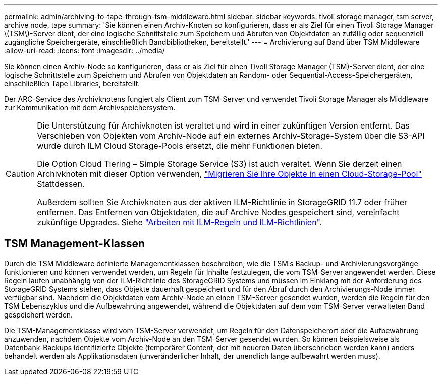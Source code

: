 ---
permalink: admin/archiving-to-tape-through-tsm-middleware.html 
sidebar: sidebar 
keywords: tivoli storage manager, tsm server, archive node, tape 
summary: 'Sie können einen Archiv-Knoten so konfigurieren, dass er als Ziel für einen Tivoli Storage Manager \(TSM\)-Server dient, der eine logische Schnittstelle zum Speichern und Abrufen von Objektdaten an zufällig oder sequenziell zugängliche Speichergeräte, einschließlich Bandbibliotheken, bereitstellt.' 
---
= Archivierung auf Band über TSM Middleware
:allow-uri-read: 
:icons: font
:imagesdir: ../media/


[role="lead"]
Sie können einen Archiv-Node so konfigurieren, dass er als Ziel für einen Tivoli Storage Manager (TSM)-Server dient, der eine logische Schnittstelle zum Speichern und Abrufen von Objektdaten an Random- oder Sequential-Access-Speichergeräten, einschließlich Tape Libraries, bereitstellt.

Der ARC-Service des Archivknotens fungiert als Client zum TSM-Server und verwendet Tivoli Storage Manager als Middleware zur Kommunikation mit dem Archivspeichersystem.

[CAUTION]
====
Die Unterstützung für Archivknoten ist veraltet und wird in einer zukünftigen Version entfernt. Das Verschieben von Objekten vom Archiv-Node auf ein externes Archiv-Storage-System über die S3-API wurde durch ILM Cloud Storage-Pools ersetzt, die mehr Funktionen bieten.

Die Option Cloud Tiering – Simple Storage Service (S3) ist auch veraltet. Wenn Sie derzeit einen Archivknoten mit dieser Option verwenden, link:../admin/migrating-objects-from-cloud-tiering-s3-to-cloud-storage-pool.html["Migrieren Sie Ihre Objekte in einen Cloud-Storage-Pool"] Stattdessen.

Außerdem sollten Sie Archivknoten aus der aktiven ILM-Richtlinie in StorageGRID 11.7 oder früher entfernen. Das Entfernen von Objektdaten, die auf Archive Nodes gespeichert sind, vereinfacht zukünftige Upgrades. Siehe link:../ilm/working-with-ilm-rules-and-ilm-policies.html["Arbeiten mit ILM-Regeln und ILM-Richtlinien"].

====


== TSM Management-Klassen

Durch die TSM Middleware definierte Managementklassen beschreiben, wie die TSMʹs Backup- und Archivierungsvorgänge funktionieren und können verwendet werden, um Regeln für Inhalte festzulegen, die vom TSM-Server angewendet werden. Diese Regeln laufen unabhängig von der ILM-Richtlinie des StorageGRID Systems und müssen im Einklang mit der Anforderung des StorageGRID Systems stehen, dass Objekte dauerhaft gespeichert und für den Abruf durch den Archivierungs-Node immer verfügbar sind. Nachdem die Objektdaten vom Archiv-Node an einen TSM-Server gesendet wurden, werden die Regeln für den TSM Lebenszyklus und die Aufbewahrung angewendet, während die Objektdaten auf dem vom TSM-Server verwalteten Band gespeichert werden.

Die TSM-Managementklasse wird vom TSM-Server verwendet, um Regeln für den Datenspeicherort oder die Aufbewahrung anzuwenden, nachdem Objekte vom Archiv-Node an den TSM-Server gesendet wurden. So können beispielsweise als Datenbank-Backups identifizierte Objekte (temporärer Content, der mit neueren Daten überschrieben werden kann) anders behandelt werden als Applikationsdaten (unveränderlicher Inhalt, der unendlich lange aufbewahrt werden muss).
